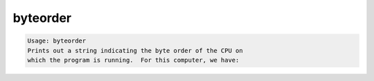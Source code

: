 *********
byteorder
*********

.. _byteorder:

.. contents:: 
    :depth: 4 

.. code-block:: none

    Usage: byteorder
    Prints out a string indicating the byte order of the CPU on
    which the program is running.  For this computer, we have:
    
